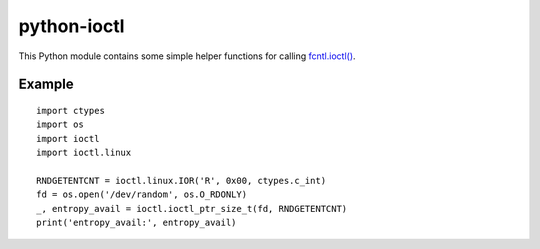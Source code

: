 python-ioctl
============

This Python module contains some simple helper functions for calling `fcntl.ioctl()`_.

.. _`fcntl.ioctl()`: https://docs.python.org/3/library/fcntl.html#fcntl.ioctl

Example
-------

::

  import ctypes
  import os
  import ioctl
  import ioctl.linux

  RNDGETENTCNT = ioctl.linux.IOR('R', 0x00, ctypes.c_int)
  fd = os.open('/dev/random', os.O_RDONLY)
  _, entropy_avail = ioctl.ioctl_ptr_size_t(fd, RNDGETENTCNT)
  print('entropy_avail:', entropy_avail)
